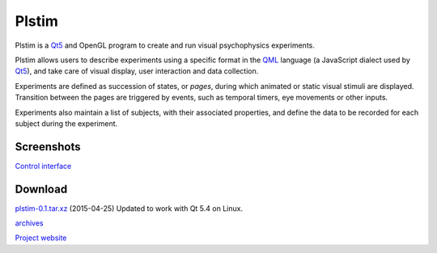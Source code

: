 Plstim
######

Plstim is a Qt5_ and OpenGL program to create and run visual
psychophysics experiments.

Plstim allows users to describe experiments using a specific format in
the QML_ language (a JavaScript dialect used by Qt5_), and take care of
visual display, user interaction and data collection.

Experiments are defined as succession of states, or *pages*, during
which animated or static visual stimuli are displayed. Transition
between the pages are triggered by events, such as temporal timers,
eye movements or other inputs.

Experiments also maintain a list of subjects, with their associated
properties, and define the data to be recorded for each subject during
the experiment.

Screenshots
-----------
`Control interface </data/plstim/plstim-gui.png>`_

Download
--------

`plstim-0.1.tar.xz <http://emilien.tlapale.com/data/plstim/plstim-0.1.tar.xz>`_
(2015-04-25) Updated to work with Qt 5.4 on Linux.

`archives <http://emilien.tlapale.com/data/plstim/>`_

`Project website <http://git.atelo.org/etlapale/plstim>`_

.. _Qt5: http://qt.io
.. _QML: http://doc.qt.io/qt-5/qmlapplications.html
